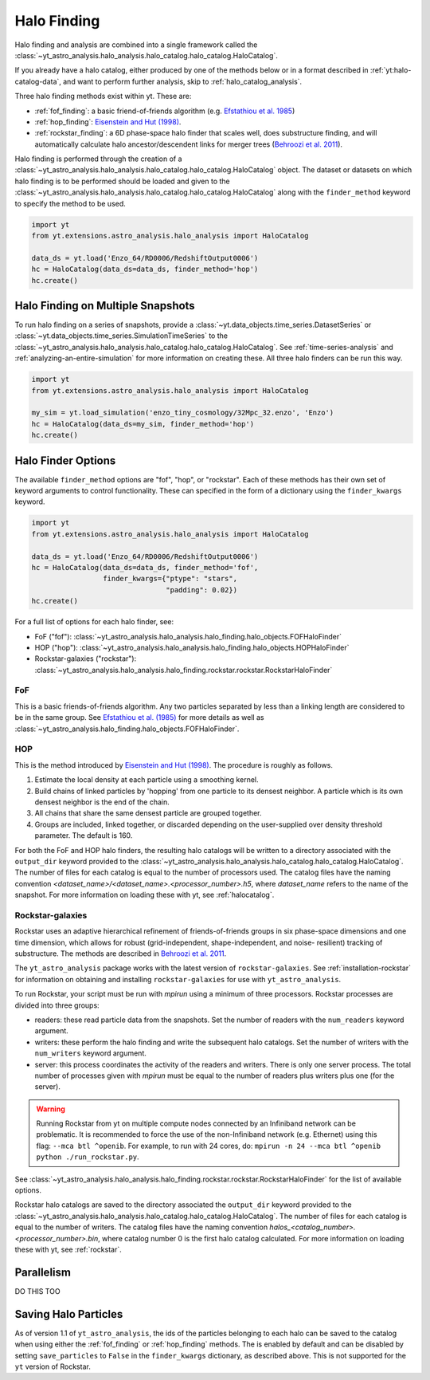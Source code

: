 .. _halo_catalog_finding:

Halo Finding
============

Halo finding and analysis are combined into a single framework called the
:class:`~yt_astro_analysis.halo_analysis.halo_catalog.halo_catalog.HaloCatalog`.

If you already have a halo catalog, either produced by one of the methods
below or in a format described in :ref:`yt:halo-catalog-data`, and want to
perform further analysis, skip to :ref:`halo_catalog_analysis`.

Three halo finding methods exist within yt.  These are:

* :ref:`fof_finding`: a basic friend-of-friends algorithm
  (e.g. `Efstathiou et al. 1985
  <http://adsabs.harvard.edu/abs/1985ApJS...57..241E>`__)
* :ref:`hop_finding`: `Eisenstein and Hut (1998)
  <http://adsabs.harvard.edu/abs/1998ApJ...498..137E>`__.
* :ref:`rockstar_finding`: a 6D phase-space halo finder that scales well,
  does substructure finding, and will automatically calculate halo
  ancestor/descendent links for merger trees (`Behroozi et al.
  2011 <http://adsabs.harvard.edu/abs/2011arXiv1110.4372B>`__).

Halo finding is performed through the creation of a
:class:`~yt_astro_analysis.halo_analysis.halo_catalog.halo_catalog.HaloCatalog`
object.  The dataset or datasets on which halo finding is to be performed should
be loaded and given to the
:class:`~yt_astro_analysis.halo_analysis.halo_catalog.halo_catalog.HaloCatalog`
along with the ``finder_method`` keyword to specify the method to be
used.

.. code-block:: python

   import yt
   from yt.extensions.astro_analysis.halo_analysis import HaloCatalog

   data_ds = yt.load('Enzo_64/RD0006/RedshiftOutput0006')
   hc = HaloCatalog(data_ds=data_ds, finder_method='hop')
   hc.create()

Halo Finding on Multiple Snapshots
----------------------------------

To run halo finding on a series of snapshots, provide a
:class:`~yt.data_objects.time_series.DatasetSeries` or
:class:`~yt.data_objects.time_series.SimulationTimeSeries` to the
:class:`~yt_astro_analysis.halo_analysis.halo_catalog.halo_catalog.HaloCatalog`.
See :ref:`time-series-analysis` and :ref:`analyzing-an-entire-simulation` for
more information on creating these. All three halo finders can be run this way.

.. code-block:: python

   import yt
   from yt.extensions.astro_analysis.halo_analysis import HaloCatalog

   my_sim = yt.load_simulation('enzo_tiny_cosmology/32Mpc_32.enzo', 'Enzo')
   hc = HaloCatalog(data_ds=my_sim, finder_method='hop')
   hc.create()

Halo Finder Options
-------------------

The available ``finder_method`` options are "fof", "hop", or
"rockstar". Each of these methods has their own set of keyword
arguments to control functionality. These can specified in the form
of a dictionary using the ``finder_kwargs`` keyword.

.. code-block:: python

   import yt
   from yt.extensions.astro_analysis.halo_analysis import HaloCatalog

   data_ds = yt.load('Enzo_64/RD0006/RedshiftOutput0006')
   hc = HaloCatalog(data_ds=data_ds, finder_method='fof',
                    finder_kwargs={"ptype": "stars",
                                   "padding": 0.02})
   hc.create()

For a full list of options for each halo finder, see:

* FoF ("fof"): :class:`~yt_astro_analysis.halo_analysis.halo_finding.halo_objects.FOFHaloFinder`

* HOP ("hop"): :class:`~yt_astro_analysis.halo_analysis.halo_finding.halo_objects.HOPHaloFinder`

* Rockstar-galaxies ("rockstar"): :class:`~yt_astro_analysis.halo_analysis.halo_finding.rockstar.rockstar.RockstarHaloFinder`

.. _fof_finding:

FoF
^^^

This is a basic friends-of-friends algorithm. Any two particles
separated by less than a linking length are considered to be in
the same group. See
`Efstathiou et al. (1985)
<http://adsabs.harvard.edu/abs/1985ApJS...57..241E>`_ for more
details as well as
:class:`~yt_astro_analysis.halo_finding.halo_objects.FOFHaloFinder`.

.. _hop_finding:

HOP
^^^

This is the method introduced by `Eisenstein and Hut (1998)
<http://adsabs.harvard.edu/abs/1998ApJ...498..137E>`__. The
procedure is roughly as follows.

#. Estimate the local density at each particle using a
   smoothing kernel.

#. Build chains of linked particles by 'hopping' from one
   particle to its densest neighbor. A particle which is
   its own densest neighbor is the end of the chain.

#. All chains that share the same densest particle are
   grouped together.

#. Groups are included, linked together, or discarded
   depending on the user-supplied over density
   threshold parameter. The default is 160.

For both the FoF and HOP halo finders, the resulting halo catalogs will be written
to a directory associated with the ``output_dir`` keyword provided to the
:class:`~yt_astro_analysis.halo_analysis.halo_catalog.halo_catalog.HaloCatalog`.
The number of files for each catalog is equal to the number of processors used. The
catalog files have the naming convention
`<dataset_name>/<dataset_name>.<processor_number>.h5`, where `dataset_name` refers
to the name of the snapshot. For more information on loading these with yt, see
:ref:`halocatalog`.

.. _rockstar_finding:

Rockstar-galaxies
^^^^^^^^^^^^^^^^^

Rockstar uses an adaptive hierarchical refinement of friends-of-friends
groups in six phase-space dimensions and one time dimension, which
allows for robust (grid-independent, shape-independent, and noise-
resilient) tracking of substructure. The methods are described in
`Behroozi et al. 2011 <http://adsabs.harvard.edu/abs/2011arXiv1110.4372B>`__.

The ``yt_astro_analysis`` package works with the latest version of
``rockstar-galaxies``. See :ref:`installation-rockstar` for information on
obtaining and installing ``rockstar-galaxies`` for use with
``yt_astro_analysis``.

To run Rockstar, your script must be run with `mpirun` using a minimum of three
processors. Rockstar processes are divided into three groups:

* readers: these read particle data from the snapshots. Set the number of readers
  with the ``num_readers`` keyword argument.
* writers: these perform the halo finding and write the subsequent halo catalogs.
  Set the number of writers with the ``num_writers`` keyword argument.
* server: this process coordinates the activity of the readers and writers.
  There is only one server process. The total number of processes given with
  `mpirun` must be equal to the number of readers plus writers plus one
  (for the server).

.. warning:: Running Rockstar from yt on multiple compute nodes
   connected by an Infiniband network can be problematic. It is recommended to
   force the use of the non-Infiniband network (e.g. Ethernet) using this flag:
   ``--mca btl ^openib``.  For example, to run with 24 cores, do:
   ``mpirun -n 24 --mca btl ^openib python ./run_rockstar.py``.

See
:class:`~yt_astro_analysis.halo_analysis.halo_finding.rockstar.rockstar.RockstarHaloFinder`
for the list of available options.

Rockstar halo catalogs are saved to the directory associated the ``output_dir``
keyword provided to the
:class:`~yt_astro_analysis.halo_analysis.halo_catalog.halo_catalog.HaloCatalog`.
The number of files for each catalog is equal to the number of writers. The
catalog files have the naming convention
`halos_<catalog_number>.<processor_number>.bin`, where catalog number 0 is the
first halo catalog calculated. For more information on loading these with yt,
see :ref:`rockstar`.

Parallelism
-----------

DO THIS TOO

Saving Halo Particles
---------------------

As of version 1.1 of ``yt_astro_analysis``, the ids of the particles
belonging to each halo can be saved to the catalog when using either the
:ref:`fof_finding` or :ref:`hop_finding` methods. The is enabled by default
and can be disabled by setting ``save_particles`` to ``False`` in the
``finder_kwargs`` dictionary, as described above. This is not supported for
the ``yt`` version of Rockstar.
